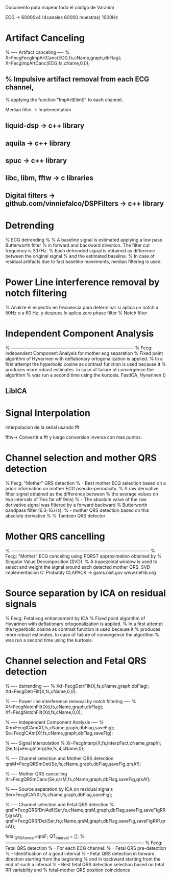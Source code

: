Documento para mapear todo el código de Varanini

ECG -> 60000x4 (4canales 60000 muestras) 1000Hz
* Artifact Canceling
    % ---- Artifact canceling ----
    % X=FecgFecgImpArtCanc(ECG,fs,cName,graph,dbFlag);
    X=FecgImpArtCanc(ECG,fs,cName,0,0);
** % Impulsive artifact removal from each ECG channel,
   % applying the function "ImpArtElimS" to each channel.
   
Median filter -> Implementation

** liquid-dsp -> c++ library
** aquila -> c++ library
** spuc -> c++ library
** libc, libm, fftw -> c libraries
** Digital filters -> github.com/vinniefalco/DSPFilters -> c++ library


* Detrending
%   ECG detrending
%
%  A baseline signal is estimated applying a low pass Butterworth filter 
%  in forward and backward direction.  The filter cut frequency is 3.17Hz. 
%  Each detrended signal is obtained as difference between the original signal 
%  and the estimated baseline. 
%  In case of residual artifacts due to fast baseline movements, median filtering is used.

* Power Line interference removal by notch filtering
  % Analize el espectro en frecuencia para determinar si aplica un notch a 50Hz o a 60 Hz. y despues lo aplica zero phase filter
% Notch filter


* Independent Component Analysis
% -----------------------------------------------------------------------------------
%   Fecg: Independent Component Analysis for mother ecg separation
%   Fixed point algorithm of Hyvarinen with deflationary ortogonalization is applied.
%   In a first attempt the hyperbolic cosine as contrast function is used because it 
%   produces more robust estimates. In case of failure of convergence the algorithm 
%   was run a second time using the kurtosis.
FastICA, Hyvarinen ()

** LibICA

* Signal Interpolation
Interpolacion de la señal usando fft

fftw-> Convertir a fft y luego conversion inversa con mas puntos.

* Channel selection and mother QRS detection
%   Fecg: "Mother" QRS detection
%  - Best mother ECG selection based on a priori information on mother ECG pseudo-periodicity.
%    A raw derivative filter signal obtained as the difference between 
%    the average values on two intervals of 7ms far off 9ms)
%  - The absolute value of the raw derivative signal was filtered by a forward backward 
%    Butterworth bandpass filter (6.3-16.Hz).
%  - mother QRS detection based on this absolute derivative
%
% Tambien QRS detector

* Mother QRS cancelling

% ---------------------------------------------------------------------------------------------
% Fecg: "Mother" ECG canceling using  PQRST approximation obtained by 
% Singular Value Decomposition (SVD).
% A trapezoidal window is used to select and weight the signal around each detected mother QRS.
SVD implementacion C: Probably CLAPACK -> 
gams.nist.gov 
www.netlib.org

* Source separation by ICA on residual signals

%   Fecg: Fetal ecg enhancement by ICA
%   Fixed point algorithm of Hyvarinen with deflationary ortogonalization is applied.
%   In a first attempt the hyperbolic cosine as contrast function is used because it 
%   produces more robust estimates. In case of failure of convergence the algorithm 
%   was run a second time using the kurtosis.


* Channel selection and Fetal QRS detection


    
    % ---- detrending  ----
    % Xd=FecgDetrFilt(X,fs,cName,graph,dbFlag);
    Xd=FecgDetrFilt(X,fs,cName,0,0);
    
    % ---- Power line interference removal by notch filtering ----
    % Xf=FecgNotchFilt(Xd,fs,cName,graph,dbFlag);
    Xf=FecgNotchFilt(Xd,fs,cName,0,0);
    
    % ---- Independent Component Analysis ----
    % Xm=FecgICAm(Xf,fs,cName,graph,dbFlag,saveFig);
    Se=FecgICAm(Xf,fs,cName,graph,dbFlag,saveFig);
    
    % ---- Signal interpolation
    % Xi=FecgInterp(X,fs,interpFact,cName,graph);
    [Se,fs]=FecgInterp(Se,fs,4,cName,0);
    
    % ---- Channel selection and Mother QRS detection
    qrsM=FecgQRSmDet(Se,fs,cName,graph,dbFlag,saveFig,qrsAf);
    
    % ---- Mother QRS cancelling
    Xr=FecgQRSmCanc(Se,qrsM,fs,cName,graph,dbFlag,saveFig,qrsAf);
    
    % ---- Source separation by ICA on residual signals
    Ser=FecgICAf(Xr,fs,cName,graph,dbFlag,saveFig);
    
    % ---- Channel selection and Fetal QRS detection
    % qrsF=FecgQRSfDniAdf(Ser,fs,cName,qrsM,graph,dbFlag,saveFig,saveFigRRf,qrsAf);
    qrsF=FecgQRSfDet(Ser,fs,cName,qrsM,graph,dbFlag,saveFig,saveFigRRf,qrsAf);
    
    fetal_QRSAnn_est=qrsF;
    QT_Interval         = [];
%---------------------------------------------------------------------------------------------
%   Fecg: Fetal QRS detection
%   - For each ECG channel:
%     - Fetal QRS pre-detection
%     - Identification of a good interval
%     - Fetal QRS detection in forward direction starting from the beginning
%       and in backward starting from the end of such a interval
%   - Best fetal QRS detection selection based on fetal RR variability and
%     fetal-mother QRS position coincidence
